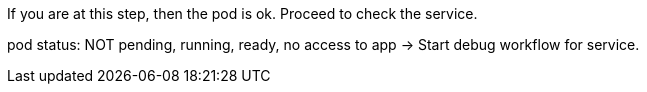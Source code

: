 
If you are at this step, then the pod is ok. Proceed to check the service. 

[subs="verbatim,attributes"]
.pod status: NOT pending, running, ready, no access to app -> Start debug workflow for service.
-----

-----

